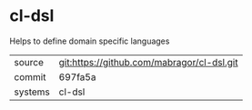 * cl-dsl

Helps to define domain specific languages

|---------+--------------------------------------------|
| source  | git:https://github.com/mabragor/cl-dsl.git |
| commit  | 697fa5a                                    |
| systems | cl-dsl                                     |
|---------+--------------------------------------------|
